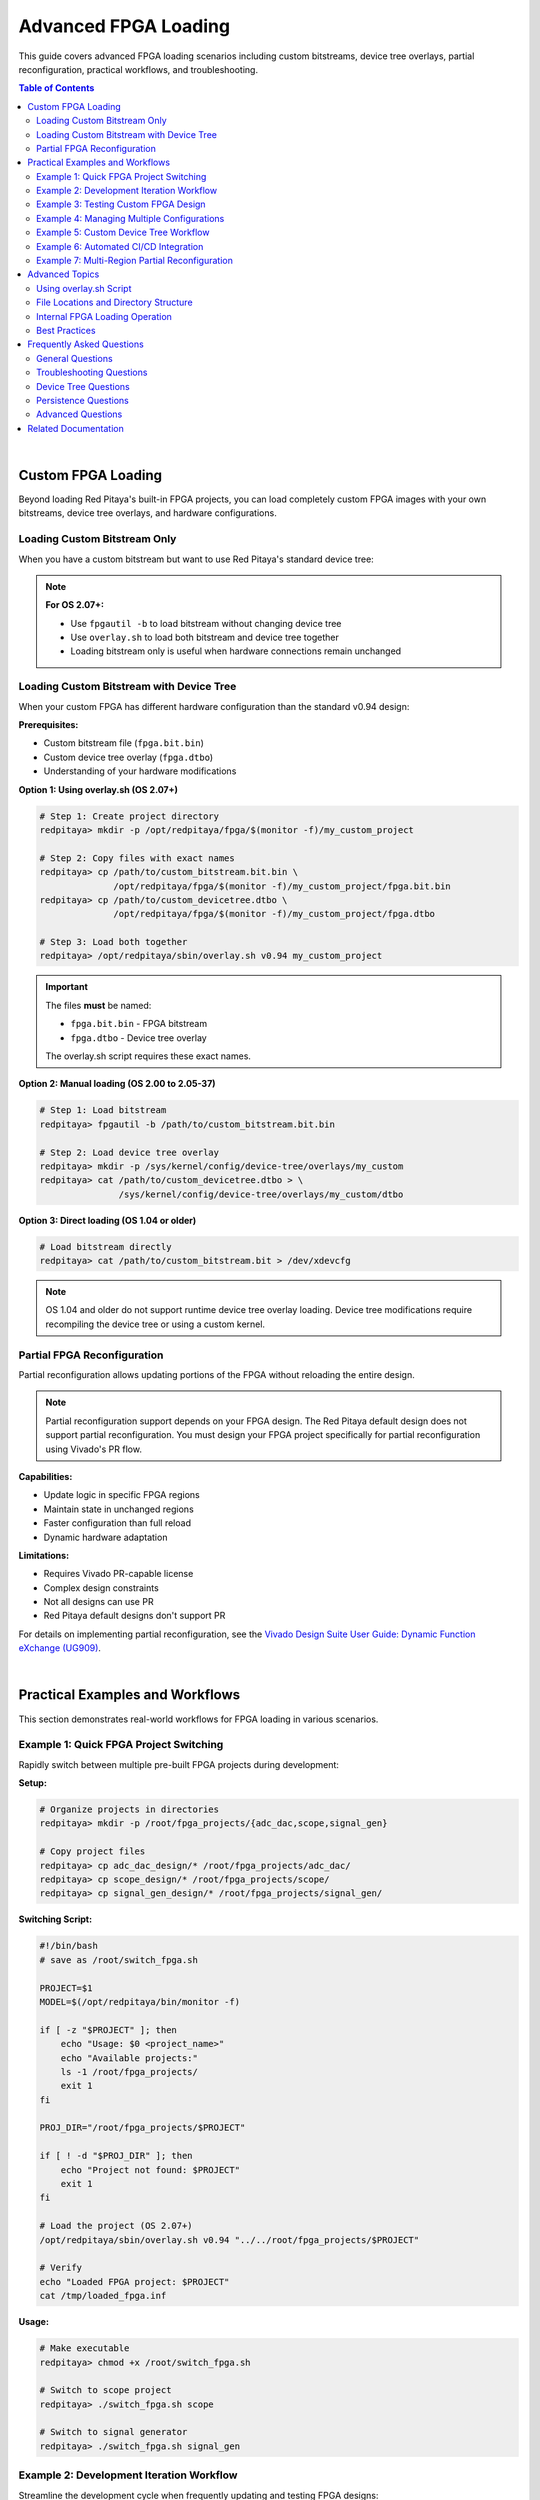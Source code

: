 .. _fpga_advanced_loading:

##################################
Advanced FPGA Loading
##################################

This guide covers advanced FPGA loading scenarios including custom bitstreams, device tree overlays, partial reconfiguration, practical workflows, and troubleshooting.

.. seealso::

    **Prerequisites:**
    
    Before diving into advanced topics, familiarize yourself with:
    
    - :ref:`fpga_reprogramming` - Basic FPGA loading
    - :ref:`fpga_boot_loading` - Making FPGA load at boot
    - :ref:`device_tree` - Device tree configuration
    - :ref:`signal_mapping` - Hardware signal connections

.. contents:: Table of Contents
    :local:
    :depth: 2
    :backlinks: top

|

**********************************
Custom FPGA Loading
**********************************

Beyond loading Red Pitaya's built-in FPGA projects, you can load completely custom FPGA images with your own bitstreams, device tree overlays, and hardware configurations.

Loading Custom Bitstream Only
==============================

When you have a custom bitstream but want to use Red Pitaya's standard device tree:

.. tabs::

    .. tab:: OS 1.04 or older

        .. code-block:: bash

            # Direct bitstream loading to configuration device
            redpitaya> cat /path/to/your/custom.bit > /dev/xdevcfg

    .. tab:: OS 2.00 to 2.05-37

        .. code-block:: bash

            # Load using fpgautil (requires .bin format)
            redpitaya> fpgautil -b /path/to/your/custom.bit.bin

    .. tab:: OS 2.07-43 or newer

        .. code-block:: bash

            # Load bitstream only (keeps current device tree)
            redpitaya> fpgautil -b /path/to/your/custom.bit.bin

.. note::

    **For OS 2.07+:**
    
    - Use ``fpgautil -b`` to load bitstream without changing device tree
    - Use ``overlay.sh`` to load both bitstream and device tree together
    - Loading bitstream only is useful when hardware connections remain unchanged

Loading Custom Bitstream with Device Tree
==========================================

When your custom FPGA has different hardware configuration than the standard v0.94 design:

**Prerequisites:**

- Custom bitstream file (``fpga.bit.bin``)
- Custom device tree overlay (``fpga.dtbo``)
- Understanding of your hardware modifications

**Option 1: Using overlay.sh (OS 2.07+)**

.. code-block:: bash

    # Step 1: Create project directory
    redpitaya> mkdir -p /opt/redpitaya/fpga/$(monitor -f)/my_custom_project
    
    # Step 2: Copy files with exact names
    redpitaya> cp /path/to/custom_bitstream.bit.bin \
                  /opt/redpitaya/fpga/$(monitor -f)/my_custom_project/fpga.bit.bin
    redpitaya> cp /path/to/custom_devicetree.dtbo \
                  /opt/redpitaya/fpga/$(monitor -f)/my_custom_project/fpga.dtbo
    
    # Step 3: Load both together
    redpitaya> /opt/redpitaya/sbin/overlay.sh v0.94 my_custom_project

.. important::

    The files **must** be named:
    
    - ``fpga.bit.bin`` - FPGA bitstream
    - ``fpga.dtbo`` - Device tree overlay
    
    The overlay.sh script requires these exact names.

**Option 2: Manual loading (OS 2.00 to 2.05-37)**

.. code-block:: bash

    # Step 1: Load bitstream
    redpitaya> fpgautil -b /path/to/custom_bitstream.bit.bin
    
    # Step 2: Load device tree overlay
    redpitaya> mkdir -p /sys/kernel/config/device-tree/overlays/my_custom
    redpitaya> cat /path/to/custom_devicetree.dtbo > \
                   /sys/kernel/config/device-tree/overlays/my_custom/dtbo

**Option 3: Direct loading (OS 1.04 or older)**

.. code-block:: bash

    # Load bitstream directly
    redpitaya> cat /path/to/custom_bitstream.bit > /dev/xdevcfg

.. note::

    OS 1.04 and older do not support runtime device tree overlay loading. Device tree modifications require recompiling the device tree or using a custom kernel.

Partial FPGA Reconfiguration
=============================

Partial reconfiguration allows updating portions of the FPGA without reloading the entire design.

.. note::

    Partial reconfiguration support depends on your FPGA design. The Red Pitaya default design does not support partial reconfiguration. 
    You must design your FPGA project specifically for partial reconfiguration using Vivado's PR flow.

**Capabilities:**

- Update logic in specific FPGA regions
- Maintain state in unchanged regions
- Faster configuration than full reload
- Dynamic hardware adaptation

**Limitations:**

- Requires Vivado PR-capable license
- Complex design constraints
- Not all designs can use PR
- Red Pitaya default designs don't support PR

For details on implementing partial reconfiguration, see the 
`Vivado Design Suite User Guide: Dynamic Function eXchange (UG909) <https://docs.amd.com/v/u/2020.1-English/ug909-vivado-partial-reconfiguration>`_.

|

**********************************
Practical Examples and Workflows
**********************************

This section demonstrates real-world workflows for FPGA loading in various scenarios.

Example 1: Quick FPGA Project Switching
========================================

Rapidly switch between multiple pre-built FPGA projects during development:

**Setup:**

.. code-block:: bash

    # Organize projects in directories
    redpitaya> mkdir -p /root/fpga_projects/{adc_dac,scope,signal_gen}
    
    # Copy project files
    redpitaya> cp adc_dac_design/* /root/fpga_projects/adc_dac/
    redpitaya> cp scope_design/* /root/fpga_projects/scope/
    redpitaya> cp signal_gen_design/* /root/fpga_projects/signal_gen/

**Switching Script:**

.. code-block:: bash

    #!/bin/bash
    # save as /root/switch_fpga.sh
    
    PROJECT=$1
    MODEL=$(/opt/redpitaya/bin/monitor -f)
    
    if [ -z "$PROJECT" ]; then
        echo "Usage: $0 <project_name>"
        echo "Available projects:"
        ls -1 /root/fpga_projects/
        exit 1
    fi
    
    PROJ_DIR="/root/fpga_projects/$PROJECT"
    
    if [ ! -d "$PROJ_DIR" ]; then
        echo "Project not found: $PROJECT"
        exit 1
    fi
    
    # Load the project (OS 2.07+)
    /opt/redpitaya/sbin/overlay.sh v0.94 "../../root/fpga_projects/$PROJECT"
    
    # Verify
    echo "Loaded FPGA project: $PROJECT"
    cat /tmp/loaded_fpga.inf

**Usage:**

.. code-block:: bash

    # Make executable
    redpitaya> chmod +x /root/switch_fpga.sh
    
    # Switch to scope project
    redpitaya> ./switch_fpga.sh scope
    
    # Switch to signal generator
    redpitaya> ./switch_fpga.sh signal_gen

Example 2: Development Iteration Workflow
==========================================

Streamline the development cycle when frequently updating and testing FPGA designs:

**Development Script:**

.. code-block:: bash

    #!/bin/bash
    # save as /root/upload_fpga.sh
    
    # Configuration
    DEV_HOST="developer-pc"
    DEV_USER="username"
    DEV_PATH="/home/username/vivado_projects/red_pitaya/output"
    RP_PATH="/root/test_fpga"
    
    # Create directory if needed
    mkdir -p $RP_PATH
    
    # Download latest bitstream from development PC
    echo "Downloading latest FPGA files from $DEV_HOST..."
    scp ${DEV_USER}@${DEV_HOST}:${DEV_PATH}/red_pitaya_top.bit.bin \
        $RP_PATH/fpga.bit.bin
    
    scp ${DEV_USER}@${DEV_HOST}:${DEV_PATH}/devicetree.dtbo \
        $RP_PATH/fpga.dtbo
    
    # Load the new FPGA
    echo "Loading FPGA..."
    /opt/redpitaya/sbin/overlay.sh v0.94 "../../root/test_fpga"
    
    # Verify
    echo "FPGA loaded successfully:"
    cat /tmp/loaded_fpga.inf
    
    # Optional: Run automatic tests
    if [ -f "/root/test_fpga.sh" ]; then
        echo "Running automated tests..."
        /root/test_fpga.sh
    fi

**Usage:**

.. code-block:: bash

    # Make executable
    redpitaya> chmod +x /root/upload_fpga.sh
    
    # Run after each Vivado build
    redpitaya> ./upload_fpga.sh

**Development Flow:**

1. Modify FPGA design in Vivado
2. Build bitstream
3. Run ``upload_fpga.sh`` on Red Pitaya
4. Test functionality
5. Repeat

Example 3: Testing Custom FPGA Design
======================================

Systematically test a custom FPGA design with automated verification:

**Test Script:**

.. code-block:: bash

    #!/bin/bash
    # save as /root/test_custom_fpga.sh
    
    echo "======================================"
    echo "Custom FPGA Testing Script"
    echo "======================================"
    
    # Load custom FPGA
    echo "Loading custom FPGA..."
    /opt/redpitaya/sbin/overlay.sh v0.94 my_custom_project
    
    if [ $? -ne 0 ]; then
        echo "ERROR: FPGA loading failed"
        exit 1
    fi
    
    sleep 2
    
    # Verify device tree loaded
    echo "Checking device tree..."
    if [ ! -d "/sys/kernel/config/device-tree/overlays/my_custom_project" ]; then
        echo "ERROR: Device tree overlay not found"
        exit 1
    fi
    
    # Test memory-mapped registers
    echo "Testing register access..."
    /opt/redpitaya/bin/monitor 0x40000000
    
    if [ $? -ne 0 ]; then
        echo "ERROR: Cannot access FPGA registers"
        exit 1
    fi
    
    # Test specific functionality
    echo "Running functional tests..."
    
    # Example: Test LED control
    /opt/redpitaya/bin/monitor 0x40000030 0xFF  # Turn on LEDs
    sleep 1
    /opt/redpitaya/bin/monitor 0x40000030 0x00  # Turn off LEDs
    
    # Example: Test ADC/DAC loopback
    # (add your specific tests here)
    
    echo "======================================"
    echo "All tests passed!"
    echo "======================================"

Example 4: Managing Multiple Configurations
============================================

Maintain multiple FPGA configurations with easy selection:

**Configuration Manager:**

.. code-block:: bash

    #!/bin/bash
    # save as /root/fpga_manager.sh
    
    CONFIG_DIR="/opt/redpitaya/fpga/$(monitor -f)"
    
    case "$1" in
        list)
            echo "Available FPGA configurations:"
            ls -1 $CONFIG_DIR | grep -v "v0.94"
            ;;
        
        load)
            if [ -z "$2" ]; then
                echo "Usage: $0 load <config_name>"
                exit 1
            fi
            echo "Loading configuration: $2"
            /opt/redpitaya/sbin/overlay.sh v0.94 "$2"
            ;;
        
        info)
            echo "Currently loaded FPGA:"
            cat /tmp/loaded_fpga.inf
            echo ""
            echo "Available configurations:"
            ls -1 $CONFIG_DIR | grep -v "v0.94"
            ;;
        
        backup)
            if [ -z "$2" ]; then
                echo "Usage: $0 backup <config_name>"
                exit 1
            fi
            BACKUP_DIR="/root/fpga_backups/$(date +%Y%m%d_%H%M%S)_$2"
            mkdir -p "$BACKUP_DIR"
            cp -r "$CONFIG_DIR/$2"/* "$BACKUP_DIR/"
            echo "Backup created: $BACKUP_DIR"
            ;;
        
        *)
            echo "FPGA Configuration Manager"
            echo "Usage: $0 {list|load|info|backup} [config_name]"
            echo ""
            echo "Commands:"
            echo "  list           - List available configurations"
            echo "  load <name>    - Load a configuration"
            echo "  info           - Show current configuration and available options"
            echo "  backup <name>  - Backup a configuration"
            ;;
    esac

**Usage:**

.. code-block:: bash

    redpitaya> ./fpga_manager.sh list
    redpitaya> ./fpga_manager.sh load my_project
    redpitaya> ./fpga_manager.sh info
    redpitaya> ./fpga_manager.sh backup my_project

Example 5: Custom Device Tree Workflow
=======================================

Develop and test custom device tree overlays:

**Step 1: Create device tree source (.dts)**

.. code-block:: bash

    redpitaya> nano my_custom_overlay.dts

Example device tree source:

.. code-block:: dts

    /dts-v1/;
    /plugin/;
    
    / {
        fragment@0 {
            target = <&fpga_full>;
            __overlay__ {
                firmware-name = "my_custom_project/fpga.bit.bin";
            };
        };
        
        fragment@1 {
            target = <&amba>;
            __overlay__ {
                my_custom_device@40000000 {
                    compatible = "my-company,my-device";
                    reg = <0x40000000 0x10000>;
                    interrupt-parent = <&intc>;
                    interrupts = <0 29 4>;
                };
            };
        };
    };

**Step 2: Compile device tree overlay**

.. code-block:: bash

    # Install device tree compiler if needed
    redpitaya> apt-get update
    redpitaya> apt-get install device-tree-compiler
    
    # Compile .dts to .dtbo
    redpitaya> dtc -@ -I dts -O dtb -o my_custom_overlay.dtbo my_custom_overlay.dts

**Step 3: Test the overlay**

.. code-block:: bash

    # Copy to project directory
    redpitaya> cp my_custom_overlay.dtbo \
                  /opt/redpitaya/fpga/$(monitor -f)/my_project/fpga.dtbo
    
    # Load with overlay.sh
    redpitaya> /opt/redpitaya/sbin/overlay.sh v0.94 my_project
    
    # Verify device tree changes
    redpitaya> ls /sys/kernel/config/device-tree/overlays/

**Step 4: Verify hardware registration**

.. code-block:: bash

    # Check if device registered
    redpitaya> ls /sys/bus/platform/devices/
    
    # Check kernel messages
    redpitaya> dmesg | tail -20

Example 6: Automated CI/CD Integration
=======================================

Integrate FPGA testing into continuous integration/deployment pipelines:

**CI Test Script (for Jenkins, GitLab CI, etc.):**

.. code-block:: bash

    #!/bin/bash
    # ci_test_fpga.sh - Run on Red Pitaya hardware test station
    
    set -e  # Exit on any error
    
    # Configuration
    BITSTREAM_URL="$1"
    DEVICETREE_URL="$2"
    TEST_DIR="/root/ci_test_$$"
    
    echo "CI/CD FPGA Test Pipeline"
    echo "========================"
    
    # Cleanup function
    cleanup() {
        rm -rf "$TEST_DIR"
    }
    trap cleanup EXIT
    
    # Download artifacts
    echo "Downloading build artifacts..."
    mkdir -p "$TEST_DIR"
    wget -q "$BITSTREAM_URL" -O "$TEST_DIR/fpga.bit.bin"
    wget -q "$DEVICETREE_URL" -O "$TEST_DIR/fpga.dtbo"
    
    # Load FPGA
    echo "Loading FPGA..."
    /opt/redpitaya/sbin/overlay.sh v0.94 "../../root/ci_test_$$"
    
    # Verify loading
    if ! grep -q "ci_test_$$" /tmp/loaded_fpga.inf; then
        echo "FAIL: FPGA did not load correctly"
        exit 1
    fi
    
    # Run hardware tests
    echo "Running hardware tests..."
    python3 /root/hardware_tests.py
    
    # Check test results
    if [ $? -eq 0 ]; then
        echo "PASS: All tests successful"
        exit 0
    else
        echo "FAIL: Tests failed"
        exit 1
    fi

**GitLab CI configuration (.gitlab-ci.yml):**

.. code-block:: yaml

    stages:
      - build
      - test
    
    build_fpga:
      stage: build
      script:
        - vivado -mode batch -source build_script.tcl
      artifacts:
        paths:
          - output/red_pitaya_top.bit.bin
          - output/devicetree.dtbo
    
    test_hardware:
      stage: test
      script:
        - ssh root@redpitaya "bash ci_test_fpga.sh 
          http://ci-server/artifacts/fpga.bit.bin
          http://ci-server/artifacts/fpga.dtbo"
      dependencies:
        - build_fpga

Example 7: Multi-Region Partial Reconfiguration
================================================

Advanced workflow for designs with multiple reconfigurable regions:

.. note::

    This example requires an FPGA design specifically created with Vivado's Partial Reconfiguration flow. The standard Red Pitaya design does not support this.

**Partial Reconfiguration Manager:**

.. code-block:: bash

    #!/bin/bash
    # pr_manager.sh - Manage partial reconfiguration
    
    BASE_DIR="/root/pr_designs"
    STATIC_BIT="$BASE_DIR/static.bit.bin"
    
    load_static() {
        echo "Loading static design..."
        fpgautil -b "$STATIC_BIT"
        sleep 1
    }
    
    load_partial() {
        REGION=$1
        MODULE=$2
        PARTIAL_BIT="$BASE_DIR/partials/${REGION}_${MODULE}.bit.bin"
        
        if [ ! -f "$PARTIAL_BIT" ]; then
            echo "ERROR: Partial bitstream not found: $PARTIAL_BIT"
            return 1
        fi
        
        echo "Loading $MODULE into region $REGION..."
        fpgautil -b "$PARTIAL_BIT" -f Partial
        echo "Partial reconfiguration complete"
    }
    
    case "$1" in
        init)
            load_static
            ;;
        load)
            load_partial "$2" "$3"
            ;;
        *)
            echo "Usage: $0 {init|load <region> <module>}"
            echo ""
            echo "Examples:"
            echo "  $0 init              # Load static design"
            echo "  $0 load region0 fir  # Load FIR filter into region 0"
            echo "  $0 load region1 dds  # Load DDS into region 1"
            ;;
    esac

**Usage:**

.. code-block:: bash

    # Load static design first
    redpitaya> ./pr_manager.sh init
    
    # Dynamically load modules
    redpitaya> ./pr_manager.sh load region0 fir_filter
    redpitaya> ./pr_manager.sh load region0 iir_filter  # Replace FIR with IIR
    redpitaya> ./pr_manager.sh load region1 signal_gen

|

**********************************
Advanced Topics
**********************************

Using overlay.sh Script
========================

The ``overlay.sh`` script (OS 2.07+) is Red Pitaya's primary tool for loading FPGA projects with device tree overlays.

**Command Syntax:**

.. code-block:: bash

    /opt/redpitaya/sbin/overlay.sh <old_project> <new_project>

**Parameters:**

- ``old_project`` - Project currently loaded (typically ``v0.94``)
- ``new_project`` - Project to load (directory name in ``/opt/redpitaya/fpga/<model>/``)

**What overlay.sh Does:**

1. Unloads current device tree overlay
2. Removes current FPGA configuration
3. Loads new FPGA bitstream (``fpga.bit.bin``)
4. Loads new device tree overlay (``fpga.dtbo``)
5. Records loaded project in ``/tmp/loaded_fpga.inf``

**Common Usage Patterns:**

.. code-block:: bash

    # Load built-in project
    overlay.sh v0.94 v0.94
    
    # Load custom project
    overlay.sh v0.94 my_custom_project
    
    # Switch between projects
    overlay.sh my_project_a my_project_b
    
    # Reload current project
    CURRENT=$(cat /tmp/loaded_fpga.inf)
    overlay.sh $CURRENT $CURRENT

**Project Directory Structure:**

.. code-block:: text

    /opt/redpitaya/fpga/<model>/<project>/
    ├── fpga.bit.bin    # Required: FPGA bitstream
    └── fpga.dtbo       # Required: Device tree overlay

**Troubleshooting overlay.sh:**

.. code-block:: bash

    # Check script location
    ls -l /opt/redpitaya/sbin/overlay.sh
    
    # Run with verbose output
    bash -x /opt/redpitaya/sbin/overlay.sh v0.94 my_project
    
    # Check kernel messages
    dmesg | tail -20

File Locations and Directory Structure
=======================================

Understanding Red Pitaya's FPGA file organization:

**Standard FPGA Directory:**

.. code-block:: text

    /opt/redpitaya/fpga/
    ├── stemlab-125-14/          # STEMlab 125-14 (Z7020)
    │   └── v0.94/               # Default project
    │       ├── fpga.bit.bin
    │       └── fpga.dtbo
    ├── stemlab-125-14-z7020/    # Alternative naming
    ├── stemlab-122-16/          # STEMlab 122-16 (Z7020)
    ├── sdrlab-122-16/           # SDRlab 122-16 (Z7020)
    └── custom_projects/         # Your projects here

**Model Detection:**

.. code-block:: bash

    # Get current model automatically
    MODEL=$(/opt/redpitaya/bin/monitor -f)
    echo $MODEL  # Example: stemlab-125-14

**Important Files:**

.. code-block:: text

    /tmp/loaded_fpga.inf         # Currently loaded project name
    /dev/xdevcfg                 # FPGA configuration device (OS 1.04)
    /sys/class/fpga_manager/     # FPGA manager interface (OS 2.00+)
    /sys/kernel/config/device-tree/overlays/  # Device tree overlays

**Configuration Files:**

.. code-block:: text

    /boot/config.txt             # Boot configuration
    /boot/devicetree.dtb         # Base device tree
    /etc/profile.d/              # Login scripts
    /etc/systemd/system/         # systemd services

Internal FPGA Loading Operation
================================

Understanding how FPGA loading works internally:

**OS 1.04 and Older - Direct Loading:**

.. code-block:: bash

    # Direct write to configuration device
    cat bitstream.bit > /dev/xdevcfg

**Process:**

1. Kernel driver (xdevcfg) receives bitstream data
2. FPGA configuration engine processes bitstream
3. FPGA hardware reconfigures
4. Configuration complete when write finishes

**OS 2.00 to 2.05-37 - FPGA Manager:**

.. code-block:: bash

    # Load via FPGA manager framework
    fpgautil -b bitstream.bit.bin

**Process:**

1. fpgautil tool talks to FPGA manager kernel framework
2. FPGA manager validates bitstream
3. FPGA manager loads bitstream via appropriate driver
4. Configuration status available through sysfs

**OS 2.07+ - FPGA Manager + Device Tree Overlay:**

.. code-block:: bash

    # Load both bitstream and device tree
    overlay.sh v0.94 project_name

**Process:**

1. overlay.sh removes old device tree overlay
2. FPGA configuration cleared
3. New bitstream loaded via fpgautil
4. New device tree overlay applied
5. Kernel drivers probe new hardware
6. Project name recorded in /tmp/loaded_fpga.inf

**Device Tree Overlay Loading:**

.. code-block:: bash

    # Manual overlay loading
    mkdir /sys/kernel/config/device-tree/overlays/my_overlay
    cat my_overlay.dtbo > /sys/kernel/config/device-tree/overlays/my_overlay/dtbo

**Process:**

1. Create overlay directory in configfs
2. Write overlay binary to dtbo file
3. Kernel applies overlay to running device tree
4. New devices appear in /sys/bus/platform/devices/
5. Matching drivers probe and initialize

**Verification:**

.. code-block:: bash

    # Check FPGA manager status
    cat /sys/class/fpga_manager/fpga0/state
    
    # Check loaded overlays
    ls /sys/kernel/config/device-tree/overlays/
    
    # Check registered devices
    ls /sys/bus/platform/devices/

Best Practices
==============

**Development:**

- Keep FPGA source projects version controlled
- Document hardware modifications in device tree
- Test each change incrementally
- Maintain backup of working configurations
- Use meaningful project names
- Keep bitstream and device tree together

**File Management:**

- Store custom projects in ``/opt/redpitaya/fpga/<model>/``
- Use consistent naming: ``fpga.bit.bin`` and ``fpga.dtbo``
- Backup original v0.94 project before modifications
- Keep development projects separate from production
- Document project dependencies and requirements

**Safety:**

- Always backup before replacing system files
- Test new FPGA designs thoroughly before production
- Verify device tree matches hardware configuration
- Check for resource conflicts (memory addresses, interrupts)
- Validate bitstream compatibility with hardware model
- Use read-only filesystem (``ro``) when not making changes

**Production Deployment:**

- Use startup.sh for boot loading (most reliable)
- Test boot loading thoroughly before deployment
- Document custom FPGA functionality
- Provide rollback procedure
- Monitor FPGA loading in system logs
- Keep factory FPGA backup available

**Performance:**

- Use overlay.sh for fastest loading (OS 2.07+)
- Minimize device tree overlay complexity
- Cache frequently used bitstreams locally
- Avoid unnecessary FPGA reloads
- Profile loading times in production systems

|

**********************************
Frequently Asked Questions
**********************************

General Questions
=================

**Q: Which FPGA loading method should I use?**

A: It depends on your OS version:

- **OS 1.04 or older**: Use ``cat bitstream.bit > /dev/xdevcfg``
- **OS 2.00 to 2.05-37**: Use ``fpgautil -b bitstream.bit.bin``
- **OS 2.07+**: Use ``overlay.sh v0.94 project_name`` (recommended)

For most users on recent OS versions, ``overlay.sh`` is the simplest and most complete method.

**Q: What's the difference between .bit and .bit.bin files?**

A: Both contain FPGA configuration data, but in different formats:

- ``.bit`` - Vivado's default output format (includes header)
- ``.bit.bin`` - Binary format without header (required for OS 2.00+)

Convert with Vivado's ``write_cfgmem`` command or use ``dd`` to skip the header:

.. code-block:: bash

    dd if=input.bit of=output.bit.bin bs=1 skip=120

**Q: Can I load FPGA from Windows or Linux desktop?**

A: Yes, use SCP to copy files to Red Pitaya, then SSH to load:

.. code-block:: bash

    # Copy files (from desktop)
    scp my_fpga.bit.bin root@redpitaya-ip:/root/
    
    # Load FPGA (SSH session)
    ssh root@redpitaya-ip
    redpitaya> /opt/redpitaya/sbin/overlay.sh v0.94 my_project

Or use a single command:

.. code-block:: bash

    ssh root@redpitaya-ip "fpgautil -b /root/my_fpga.bit.bin"

**Q: How long does FPGA loading take?**

A: Typical loading times:

- Bitstream loading: 1-2 seconds
- Device tree overlay: < 1 second
- Total with overlay.sh: 2-3 seconds

Large bitstreams (multi-region PR) may take longer. Network transfer time is usually the bottleneck when loading remotely.

**Q: Can I use my own Vivado projects with Red Pitaya?**

A: Yes, but you must:

1. Use correct FPGA part number (XC7Z010 or XC7Z020)
2. Connect required signals to correct FPGA pins
3. Create compatible device tree overlay
4. Test thoroughly on target hardware

See the Red Pitaya FPGA Developer Guide for pinout and constraints.

**Q: Do I need to reboot after loading FPGA?**

A: No, FPGA loading takes effect immediately. Reboot is only needed when:

- Setting up boot loading (to test it works)
- Modifying system files
- Installing new kernel modules

**Q: How can I verify which FPGA is currently loaded?**

A: Check the loaded project:

.. code-block:: bash

    redpitaya> cat /tmp/loaded_fpga.inf

This shows the project name (e.g., "v0.94" or "my_custom_project").

Troubleshooting Questions
==========================

**Q: FPGA loading fails with "No such file or directory"**

A: Check these common issues:

.. code-block:: bash

    # Verify file exists
    ls -l /path/to/your/fpga.bit.bin
    
    # Check file permissions
    chmod 644 /path/to/your/fpga.bit.bin
    
    # Verify full path is correct
    realpath /path/to/your/fpga.bit.bin
    
    # For overlay.sh, check project directory structure
    ls -l /opt/redpitaya/fpga/$(monitor -f)/my_project/

**Q: FPGA loads but device doesn't work correctly**

A: Debug systematically:

.. code-block:: bash

    # 1. Verify FPGA actually loaded
    cat /tmp/loaded_fpga.inf
    
    # 2. Check for kernel errors
    dmesg | grep -i fpga
    
    # 3. Verify device tree loaded
    ls /sys/kernel/config/device-tree/overlays/
    
    # 4. Check if devices registered
    ls /sys/bus/platform/devices/
    
    # 5. Test memory-mapped register access
    /opt/redpitaya/bin/monitor 0x40000000

Common issues:

- Device tree doesn't match FPGA design
- Memory address conflicts
- Incorrect pin assignments
- Missing kernel drivers

**Q: "Device or resource busy" error when loading**

A: Something is using the current FPGA. Try:

.. code-block:: bash

    # Stop Red Pitaya services
    systemctl stop redpitaya_nginx
    
    # Check for running applications
    ps aux | grep monitor
    
    # Kill processes using FPGA
    killall monitor
    
    # Try loading again
    /opt/redpitaya/sbin/overlay.sh v0.94 my_project

Device Tree Questions
=====================

**Q: Do I need a device tree overlay for my custom FPGA?**

A: It depends:

- **No device tree needed** if:
  - Your FPGA uses same hardware configuration as v0.94
  - Only logic changes, no new hardware interfaces
  - Memory addresses and interrupts unchanged

- **Device tree needed** if:
  - Adding new hardware peripherals
  - Changing memory addresses
  - Adding interrupt handlers
  - Modifying pin assignments
  - Adding kernel drivers

**Q: How do I create a device tree overlay?**

A: See the comprehensive guide at :ref:`device_tree`. Basic steps:

1. Write device tree source (.dts)
2. Compile to overlay binary (.dtbo)
3. Place in project directory as ``fpga.dtbo``
4. Load with overlay.sh

**Q: Can I modify device tree without reloading FPGA?**

A: Yes, on OS 2.07+:

.. code-block:: bash

    # Load new overlay only
    mkdir /sys/kernel/config/device-tree/overlays/my_overlay
    cat new_overlay.dtbo > /sys/kernel/config/device-tree/overlays/my_overlay/dtbo

But typically it's easier to reload both together with overlay.sh.

**Q: Where can I find device tree examples?**

A: Look at Red Pitaya's built-in overlays:

.. code-block:: bash

    # View compiled overlays
    ls -l /opt/redpitaya/fpga/*/v0.94/fpga.dtbo
    
    # Decompile to source for reference
    dtc -I dtb -O dts -o example.dts fpga.dtbo

Persistence Questions
=====================

**Q: My custom FPGA doesn't load at boot. Why?**

A: Check your boot loading configuration:

.. code-block:: bash

    # Verify startup.sh has your command
    grep -i fpga /opt/redpitaya/sbin/startup.sh
    
    # Check for syntax errors
    bash -n /opt/redpitaya/sbin/startup.sh
    
    # View boot logs
    journalctl -b | grep -i fpga
    
    # Test command manually
    /opt/redpitaya/sbin/overlay.sh v0.94 my_project

See :ref:`fpga_boot_loading` for detailed boot loading setup.

**Q: Can I make different FPGAs load at each boot?**

A: Yes, use conditional logic in startup.sh:

.. code-block:: bash

    #!/bin/bash
    # In /opt/redpitaya/sbin/startup.sh
    
    # Load different FPGA based on external condition
    if [ -f "/root/use_project_a" ]; then
        /opt/redpitaya/sbin/overlay.sh v0.94 project_a
    else
        /opt/redpitaya/sbin/overlay.sh v0.94 project_b
    fi

Or use environment variables, configuration files, or network checks.

**Q: How do I revert to factory FPGA after setting up boot loading?**

A: See :ref:`fpga_reprogramming` for reverting to factory FPGA. Quick method:

.. code-block:: bash

    # Edit startup.sh
    rw
    nano /opt/redpitaya/sbin/startup.sh
    # Comment out or remove your FPGA loading line
    ro
    reboot

Advanced Questions
==================

**Q: Can I use partial reconfiguration with Red Pitaya?**

A: Technically yes, but:

- Red Pitaya default designs don't support it
- You must create a PR-capable design in Vivado
- Requires Vivado paid license (not available in WebPACK)
- Complex design constraints and flow
- Limited use cases for Red Pitaya

Most users should use full reconfiguration instead.

**Q: How can I load FPGA from a custom bootloader?**

A: Advanced topic. You would need to:

1. Modify U-Boot or create custom first-stage bootloader
2. Access FPGA configuration device from bootloader
3. Load bitstream before Linux kernel starts
4. Handle device tree initialization

This is beyond typical Red Pitaya usage. Contact Red Pitaya support for custom bootloader requirements.

**Q: Can I protect my FPGA bitstream from extraction?**

A: Several approaches:

- **Xilinx Bitstream Encryption**: Encrypt bitstream in Vivado (requires eFUSE key programming)
- **Obfuscation**: Make reverse engineering difficult (limited protection)
- **Readback Protection**: Disable readback in Vivado (prevents reading FPGA configuration)
- **Legal Protection**: Licensing, NDAs, patents

Note: Red Pitaya's FPGA is SRAM-based (configuration lost on power-off), making physical extraction difficult.

|

**********************************
Related Documentation
**********************************

**FPGA Documentation:**

- :ref:`fpga_reprogramming` - Basic FPGA loading guide
- :ref:`fpga_boot_loading` - Making FPGA load at boot
- :ref:`device_tree` - Device tree configuration
- :ref:`signal_mapping` - Hardware signal connections

**Developer Guides:**

- :ref:`Red Pitaya FPGA Developer Guide <fpga>` - FPGA development overview
- :ref:`C and Python API <runApp_api>` - Software interface
- Vivado Design Guide - Xilinx FPGA development

**Application Examples:**

- Red Pitaya GitHub repository - Example designs
- Red Pitaya forums - Community projects
- Red Pitaya application notes
